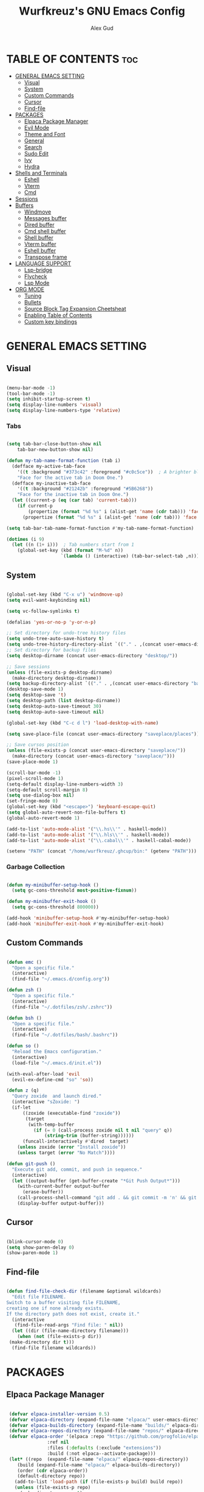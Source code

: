 #+TITLE: Wurfkreuz's GNU Emacs Config
#+AUTHOR: Alex Gud
#+DESCRIPTION: Empty.
#+STARTUP: showeverything ; Wont apply folding
#+OPTIONS: toc:3 ; Table of contents include 3 header levels down

* TABLE OF CONTENTS :toc:
- [[#general-emacs-setting][GENERAL EMACS SETTING]]
  - [[#visual][Visual]]
  - [[#system][System]]
  - [[#custom-commands][Custom Commands]]
  - [[#cursor][Cursor]]
  - [[#find-file][Find-file]]
- [[#packages][PACKAGES]]
  - [[#elpaca-package-manager][Elpaca Package Manager]]
  - [[#evil-mode][Evil Mode]]
  - [[#theme-and-font][Theme and Font]]
  - [[#general][General]]
  - [[#search][Search]]
  - [[#sudo-edit][Sudo Edit]]
  - [[#ivy][Ivy]]
  - [[#hydra][Hydra]]
- [[#shells-and-terminals][Shells and Terminals]]
  - [[#eshell][Eshell]]
  - [[#vterm][Vterm]]
  - [[#cmd][Cmd]]
- [[#sessions][Sessions]]
- [[#buffers][Buffers]]
  - [[#windmove][Windmove]]
  - [[#messages-buffer][Messages buffer]]
  - [[#dired-buffer][Dired buffer]]
  - [[#cmd-shell-buffer][Cmd shell buffer]]
  - [[#shell-buffer][Shell buffer]]
  - [[#vterm-buffer][Vterm buffer]]
  - [[#eshell-buffer][Eshell buffer]]
  - [[#transpose-frame][Transpose frame]]
- [[#language-support][LANGUAGE SUPPORT]]
  - [[#lsp-bridge][Lsp-bridge]]
  - [[#flycheck][Flycheck]]
  - [[#lsp-mode][Lsp Mode]]
- [[#org-mode][ORG MODE]]
  - [[#tuning][Tuning]]
  - [[#bullets][Bullets]]
  - [[#source-block-tag-expansion-cheetsheat][Source Block Tag Expansion Cheetsheat]]
  - [[#enabling-table-of-contents][Enabling Table of Contents]]
  - [[#custom-key-bindings][Custom key bindings]]

* GENERAL EMACS SETTING
** Visual

#+begin_src emacs-lisp

  (menu-bar-mode -1)
  (tool-bar-mode -1)
  (setq inhibit-startup-screen t)
  (setq display-line-numbers 'visual)
  (setq display-line-numbers-type 'relative)

#+end_src

*** Tabs

#+begin_src emacs-lisp

  (setq tab-bar-close-button-show nil
      tab-bar-new-button-show nil)

  (defun my-tab-name-format-function (tab i)
    (defface my-active-tab-face
      '((t :background "#373c42" :foreground "#c0c5ce"))  ; A brighter blue for the background
      "Face for the active tab in Doom One.")
    (defface my-inactive-tab-face
      '((t :background "#21242b" :foreground "#5B6268"))
      "Face for the inactive tab in Doom One.")
    (let ((current-p (eq (car tab) 'current-tab)))
      (if current-p
          (propertize (format "%d %s" i (alist-get 'name (cdr tab))) 'face 'my-active-tab-face)
        (propertize (format "%d %s" i (alist-get 'name (cdr tab))) 'face 'my-inactive-tab-face))))

  (setq tab-bar-tab-name-format-function #'my-tab-name-format-function)

  (dotimes (i 9)
    (let ((n (1+ i)))  ; Tab numbers start from 1
      (global-set-key (kbd (format "M-%d" n))
                      `(lambda () (interactive) (tab-bar-select-tab ,n)))))

#+end_src

** System

#+begin_src emacs-lisp

  (global-set-key (kbd "C-x u") 'windmove-up)
  (setq evil-want-keybinding nil)

  (setq vc-follow-symlinks t)

  (defalias 'yes-or-no-p 'y-or-n-p)

  ;; Set directory for undo-tree history files
  (setq undo-tree-auto-save-history t)
  (setq undo-tree-history-directory-alist `(("." . ,(concat user-emacs-directory "undo-tree-history"))))
  ;; Set directory for backup files
  (setq desktop-dirname (concat user-emacs-directory "desktop/"))

  ;; Save sessions
  (unless (file-exists-p desktop-dirname)
    (make-directory desktop-dirname))
  (setq backup-directory-alist `(("." . ,(concat user-emacs-directory "backups"))))
  (desktop-save-mode 1)
  (setq desktop-save 't)
  (setq desktop-path (list desktop-dirname))
  (setq desktop-auto-save-timeout 30)
  (setq desktop-auto-save-timeout nil)

  (global-set-key (kbd "C-c d l") 'load-desktop-with-name)

  (setq save-place-file (concat user-emacs-directory "saveplace/places"))

  ;; Save cursos position
  (unless (file-exists-p (concat user-emacs-directory "saveplace/"))
    (make-directory (concat user-emacs-directory "saveplace/")))
  (save-place-mode 1)

  (scroll-bar-mode -1)
  (pixel-scroll-mode 1)
  (setq-default display-line-numbers-width 3)
  (setq-default scroll-margin 8)
  (setq use-dialog-box nil)
  (set-fringe-mode 0)
  (global-set-key (kbd "<escape>") 'keyboard-escape-quit)
  (setq global-auto-revert-non-file-buffers t)
  (global-auto-revert-mode 1)

  (add-to-list 'auto-mode-alist '("\\.hs\\'" . haskell-mode))
  (add-to-list 'auto-mode-alist '("\\.hls\\'" . haskell-mode))
  (add-to-list 'auto-mode-alist '("\\.cabal\\'" . haskell-cabal-mode))

  (setenv "PATH" (concat "/home/wurfkreuz/.ghcup/bin:" (getenv "PATH")))

#+end_src

*** Garbage Collection

 #+begin_src emacs-lisp

   (defun my-minibuffer-setup-hook ()
     (setq gc-cons-threshold most-positive-fixnum))

   (defun my-minibuffer-exit-hook ()
     (setq gc-cons-threshold 800000))

   (add-hook 'minibuffer-setup-hook #'my-minibuffer-setup-hook)
   (add-hook 'minibuffer-exit-hook #'my-minibuffer-exit-hook)

 #+end_src

** Custom Commands

 #+begin_src emacs-lisp

   (defun emc ()
     "Open a specific file."
     (interactive)
     (find-file "~/.emacs.d/config.org"))

   (defun zsh ()
     "Open a specific file."
     (interactive)
     (find-file "~/.dotfiles/zsh/.zshrc"))

   (defun bsh ()
     "Open a specific file."
     (interactive)
     (find-file "~/.dotfiles/bash/.bashrc"))

   (defun so ()
     "Reload the Emacs configuration."
     (interactive)
     (load-file "~/.emacs.d/init.el"))

   (with-eval-after-load 'evil
     (evil-ex-define-cmd "so" 'so))

   (defun z (q)
     "Query zoxide  and launch dired."
     (interactive "sZoxide: ")
     (if-let
         ((zoxide (executable-find "zoxide"))
          (target
           (with-temp-buffer
             (if (= 0 (call-process zoxide nil t nil "query" q))
                 (string-trim (buffer-string))))))
         (funcall-interactively #'dired  target)
       (unless zoxide (error "Install zoxide"))
       (unless target (error "No Match"))))
 
   (defun git-push ()
     "Execute git add, commit, and push in sequence."
     (interactive)
     (let ((output-buffer (get-buffer-create "*Git Push Output*")))
       (with-current-buffer output-buffer
         (erase-buffer))
       (call-process-shell-command "git add . && git commit -m 'n' && git push" nil output-buffer)
       (display-buffer output-buffer)))

 #+end_src

** Cursor

 #+begin_src emacs-lisp

   (blink-cursor-mode 0)
   (setq show-paren-delay 0)
   (show-paren-mode 1)

 #+end_src

** Find-file

 #+begin_src emacs-lisp

   (defun find-file-check-dir (filename &optional wildcards)
     "Edit file FILENAME.
   Switch to a buffer visiting file FILENAME,
   creating one if none already exists.
   If the directory path does not exist, create it."
     (interactive
      (find-file-read-args "Find file: " nil))
     (let ((dir (file-name-directory filename)))
       (when (not (file-exists-p dir))
 	(make-directory dir t)))
     (find-file filename wildcards))

 #+end_src

* PACKAGES
** Elpaca Package Manager

 #+begin_src emacs-lisp

    (defvar elpaca-installer-version 0.5)
    (defvar elpaca-directory (expand-file-name "elpaca/" user-emacs-directory))
    (defvar elpaca-builds-directory (expand-file-name "builds/" elpaca-directory))
    (defvar elpaca-repos-directory (expand-file-name "repos/" elpaca-directory))
    (defvar elpaca-order '(elpaca :repo "https://github.com/progfolio/elpaca.git"
 				  :ref nil
 				  :files (:defaults (:exclude "extensions"))
 				  :build (:not elpaca--activate-package)))
    (let* ((repo  (expand-file-name "elpaca/" elpaca-repos-directory))
 	   (build (expand-file-name "elpaca/" elpaca-builds-directory))
 	   (order (cdr elpaca-order))
 	   (default-directory repo))
      (add-to-list 'load-path (if (file-exists-p build) build repo))
      (unless (file-exists-p repo)
        (make-directory repo t)
        (when (< emacs-major-version 28) (require 'subr-x))
        (condition-case-unless-debug err
 	    (if-let ((buffer (pop-to-buffer-same-window "*elpaca-bootstrap*"))
 		     ((zerop (call-process "git" nil buffer t "clone"
 					   (plist-get order :repo) repo)))
 		     ((zerop (call-process "git" nil buffer t "checkout"
 					   (or (plist-get order :ref) "--"))))
 		     (emacs (concat invocation-directory invocation-name))
 		     ((zerop (call-process emacs nil buffer nil "-Q" "-L" "." "--batch"
 					   "--eval" "(byte-recompile-directory \".\" 0 'force)")))
 		     ((require 'elpaca))
 		     ((elpaca-generate-autoloads "elpaca" repo)))
 		(kill-buffer buffer)
 	      (error "%s" (with-current-buffer buffer (buffer-string))))
 	  ((error) (warn "%s" err) (delete-directory repo 'recursive))))
      (unless (require 'elpaca-autoloads nil t)
        (require 'elpaca)
        (elpaca-generate-autoloads "elpaca" repo)
        (load "./elpaca-autoloads")))
    (add-hook 'after-init-hook #'elpaca-process-queues)
    (elpaca `(,@elpaca-order))
      ;; Install use-package support
   (elpaca elpaca-use-package
     ;; Enable :elpaca use-package keyword.
     (elpaca-use-package-mode)
     ;; Assume :elpaca t unless otherwise specified.
     (setq elpaca-use-package-by-default t))

   ;; Block until current queue processed.
   (elpaca-wait)
    (setq package-enable-at-startup nil)

 #+end_src

** Evil Mode

 #+begin_src emacs-lisp

   (use-package undo-tree
     :config
     (global-undo-tree-mode))

   (use-package evil
     :init
     (setq evil-want-C-u-scroll t
           evil-want-C-i-jump nil
           evil-want-integration t)
     :config
     (evil-mode 1)
     (setq evil-shift-width 2)
     (add-hook 'evil-mode-hook 'undo-tree-mode))


   (setq evil-undo-system 'undo-tree)

   (use-package evil-commentary
     :config
     (evil-commentary-mode))

   (use-package evil-collection
     :after evil
     :init ;;    (setq evil-want-keybinding nil)
     :config
     (setq evil-collection-mode-list '(dashboard eshell dired ibuffer vterm))
     (evil-collection-init))

   (use-package evil-org
     :after org
     :config 
     (require 'evil-org-agenda)
     (evil-org-agenda-set-keys)
     (add-hook 'org-mode-hook 'evil-org-mode)
     (add-hook 'evil-org-mode-hook
               (lambda ()
                 (evil-org-set-key-theme)))
     :ensure nil)


   (add-hook 'text-mode-hook 'display-line-numbers-mode)
   (add-hook 'prog-mode-hook 'display-line-numbers-mode)

   ;; (global-set-key (kbd "C-x f") 'find-file)

 #+end_src

*** Custom keybindings

 #+begin_src emacs-lisp

   (with-eval-after-load 'evil
     (define-key evil-insert-state-map (kbd "C-S-v") 'yank)
     (define-key evil-visual-state-map (kbd "{") 'evil-backward-paragraph)
     (define-key evil-visual-state-map (kbd "}") 'evil-forward-paragraph)
     (define-key evil-insert-state-map (kbd "M-f") 'evil-forward-word-begin)
     (define-key evil-insert-state-map (kbd "M-b") 'evil-backward-word-begin)
   
     (define-key evil-normal-state-map (kbd "gq") 'FormatToThreshold)
     (define-key evil-visual-state-map (kbd "gq") 'FormatToThreshold))


 #+end_src

** Theme and Font

 #+begin_src emacs-lisp

   (add-to-list 'custom-theme-load-path (expand-file-name "themes" user-emacs-directory))
   (put 'eval 'safe-local-variable #'identity)
   (load-theme 'rose-pine t)

   ;; (use-package gruvbox-theme
   ;;   :config
   ;;   (load-theme 'gruvbox t))

   ;; (use-package doom-themes
   ;;   :ensure t
   ;;   :config
   ;;   (setq doom-themes-enable-bold t    ; if nil, bold is universally disabled
   ;;         doom-themes-enable-italic nil) ; if nil, italics is universally disabled
   ;;   (load-theme 'doom-one t)
   ;;   ;Corrects (and improves) org-mode's native fontification.
   ;;   (doom-themes-org-config))

   (when (member "Noto Sans Mono" (font-family-list))
     (set-face-attribute 'default nil :font "Noto Sans Mono-12:weight=medium")
     )

 #+end_src

*** Icons

 #+begin_src emacs-lisp

    (use-package all-the-icons
      :ensure t
      :if (display-graphic-p))

    (use-package all-the-icons-dired
      :hook (dired-mode . (lambda () (all-the-icons-dired-mode t))))

 #+end_src

** General

 #+begin_src emacs-lisp

   (use-package general
     :config
     (general-evil-setup)

   ;; "C-M-j" 'counsel-switch-buffer

   ;; set up 'SPC' as the global leader key
   (general-create-definer w/leader-keys
     :states '(normal insert visual emacs)
     :keymaps 'override
     :prefix "SPC" ;; set leader
     :global-prefix "M-SPC") ;; access leader in insert mode

   (w/leader-keys

     ;; Fuzzy finder
     "fr" '(counsel-recentf :wk "Find recent files")
     "fd" '(counsel-find-file-check-dir :wk "Find file modified")
     "fe" '(OpenDiredBufferInCurrentWindow :wk "Open a full screen dired buffer in a current window")
     "ff" '(projectile-find-file :wk "Find file fuzzy finder with a git directory as an anchor")

     ;; Session management
     "ss" '(save-current-desktop-session :wk "Save the current desktop session into its corresponding directory")
     "sd" '(delete-desktop-session :wk "Delete selected session")
     "sl" '(load-desktop-with-name :wk "Load a desktop session by name, chosen from available sessions")

     ;; Tab management
     "tn" '(tab-bar-new-tab :wk "Create a new tab")
     "tc" '(tab-bar-close-tab :wk "Close a tab")
     "tr" '(tab-bar-rename-tab :wk "Rename a tab")

     "w"  'hydra-window-size/body 

     ;; Window swapping
     "bk" '(buf-move-up :wk "Swap with buffer above")
     "bj" '(buf-move-down :wk "Swap with buffer below")
     "bh" '(buf-move-left :wk "Swap with buffer left")
     "bl" '(buf-move-right :wk "Swap with buffer right")

     "mm" '(open-messages-buffer-in-split :wk "Open the *Messages buffer")

     "xx" '(kill-buffer-and-window :wk "Close buffer with its window")

     "pp" '(git-push :wk "Activate an elisp copy of the git push alias")

     "cc" '(RunCmdShellCommand :wk "Run CMD command")
     "ch" '(my-hoogle-search :wk "Hoogle search prompt in the shell cmd")

     ;; "ts" '(SpawnShellSplitBelow :wk "Spawn shell below")

     "zz" '(z :wk "Call zoxide prompt")

     "vv" '(OpenVtermBelow :wk "Toggle vterm")

     "dd" '(OpenDiredBufferInSplit :wk "Open Dired buffer in split")

     "ld" '(lsp-find-definition :wk "Open diagnostic list in a separate split")
     ;; "lk" '(lsp-describe-thing-at-point :wk "Open a hover window")
     "lk" '(lsp-ui-doc-show :wk "Show hover documentation")
     ;; "ld" '(lsp-bridge-diagnostic-list :wk "Open diagnostic list in a separate split")
     ;; "lk" '(lsp-bridge-popup-documentation :wk "Open a hover window")

     "ee" '(SpawnEshellSplitBelow :wk "Create a new lessend eshell window under a current one")
     "es" '(eshell :wk "Eshell")

     ;; Evaluation
     "e" '(:ignore t :wk "Evaluate/Eshell")
     "eb" '(eval-buffer :wk "Evaluate elisp in buffer")
     "ed" '(eval-defun :wk "Evaluate defun containing or after point")
     "ex" '(eval-expression :wk "Evaluate and elisp expression")
     "el" '(eval-last-sexp :wk "Evaluate elisp expression before point")
     "er" '(eval-region :wk "Evaluate elisp in region")
     "es" '(counsel-esh-history :wk "Eshell history")

         )
   )

 #+end_src

** Search

 #+begin_src emacs-lisp

    (use-package rg
     :ensure t
     :config
     (rg-enable-default-bindings))
  
 #+end_src

** Sudo Edit

 #+begin_src emacs-lisp

   (use-package sudo-edit
     :config
       (w/leader-keys
 	"fs" '(sudo-edit-find-file :wk "Sudo find file")
 	"fS" '(sudo-edit :wk "Sudo edit file")))

 #+end_src

** Ivy

 #+begin_src emacs-lisp

   (use-package projectile
     :config
     (projectile-mode +1))

   (use-package counsel
     :after ivy
     :config 
     (counsel-mode))

   (use-package ivy
     :bind
     ;; ivy-resume resumes the last Ivy-based completion.
     (("C-c C-r" . ivy-resume)
      ("C-x B" . ivy-switch-buffer-other-window))
     :custom
     (setq ivy-use-virtual-buffers t)
     (setq ivy-count-format "(%d/%d) ")
     (setq enable-recursive-minibuffers t)
     :config
     (ivy-mode))

   (use-package all-the-icons-ivy-rich
     :ensure t
     :init
     (all-the-icons-ivy-rich-mode 1))

   (use-package ivy-rich
     :after ivy
     :ensure t
     :init (ivy-rich-mode 1) ;; this gets us descriptions in M-x.
     :custom
     (ivy-virtual-abbreviate 'full
                             ivy-rich-switch-buffer-align-virtual-buffer t
                             ivy-rich-path-style 'abbrev))
     ;; :config
     ;; (ivy-set-display-transformer 'ivy-switch-buffer
     ;;                              'ivy-rich-switch-buffer-transformer))

   (defun counsel-find-file-check-dir ()
     "Like `counsel-find-file', but use `find-file-check-dir' instead of `find-file'."
     (interactive)
     (ivy-read "Find file: " #'read-file-name-internal
               :matcher #'counsel--find-file-matcher
               :action #'find-file-check-dir
               :preselect (or (buffer-file-name)
                             (expand-file-name default-directory))
               :require-match 'confirm-after-completion
               :history 'file-name-history
               :keymap counsel-find-file-map
               :caller 'counsel-find-file))

   (global-set-key (kbd "C-x f") 'counsel-find-file-check-dir)

 #+end_src

** Hydra

 #+begin_src emacs-lisp

   ;; (use-package hydra
   ;;   :config
   ;;   (defhydra hydra-window-size (:color red)
   ;;     "window size"
   ;;     ("h" (lambda () (interactive) (shrink-window-horizontally 5)) "shrink horizontally")
   ;;     ("l" (lambda () (interactive) (enlarge-window-horizontally 5)) "enlarge horizontally")
   ;;     ("k" (lambda () (interactive) (shrink-window 3)) "shrink vertically")
   ;;     ("j" (lambda () (interactive) (enlarge-window 3)) "enlarge vertically")
   ;;     ("t" transpose-frame "transpose windows")
   ;;     ("q" nil "quit")))

   (defun my-enlarge-window-horizontally ()
     "Enlarge the current window horizontally in a more intuitive way."
     (interactive)
     (if (window-at-side-p (selected-window) 'right)
         (shrink-window-horizontally 5)
       (enlarge-window-horizontally 5)))

   (defun my-shrink-window-horizontally ()
     "Shrink the current window horizontally in a more intuitive way."
     (interactive)
     (if (window-at-side-p (selected-window) 'right)
         (enlarge-window-horizontally 5)
       (shrink-window-horizontally 5)))
 
   (use-package hydra
     :config
     (defhydra hydra-window-size (:color red)
       "window size"
       ("h" my-shrink-window-horizontally "shrink horizontally")
       ("l" my-enlarge-window-horizontally "enlarge horizontally")
       ("k" (lambda () (interactive) (shrink-window 3)) "shrink vertically")
       ("j" (lambda () (interactive) (enlarge-window 3)) "enlarge vertically")
       ("t" transpose-frame "transpose windows")
       ("q" nil "quit")))

 #+end_src

* Shells and Terminals
** Eshell

 #+begin_src emacs-lisp

   (use-package eshell-syntax-highlighting
     :after esh-mode
     :config
     (eshell-syntax-highlighting-global-mode +1))

   ;; eshell-syntax-highlighting -- adds fish/zsh-like syntax highlighting.
   ;; eshell-rc-script -- your profile for eshell; like a bashrc for eshell.
   ;; eshell-aliases-file -- sets an aliases file for the eshell.

   (setq eshell-rc-script (concat user-emacs-directory "eshell/eshelrc")
         eshell-aliases-file (concat user-emacs-directory "eshell/aliases")
         eshell-history-size 5000
         eshell-buffer-maximum-lines 5000
         eshell-hist-ignoredups t
         eshell-scroll-to-bottom-on-input t
         eshell-destroy-buffer-when-process-dies t
         eshell-visual-commands'("bash" "fish" "htop" "ssh" "top" "zsh"))

   (add-hook 'eshell-mode-hook
           (lambda ()
             (setq-local scroll-margin 0)))

   (defun eshell-insert-last-argument ()
     "Insert the last argument of the previous command."
     (interactive)
     (let* ((last-command (eshell-previous-input-string 0))
           (args (split-string-and-unquote last-command))
           (last-arg (car (last args))))
       (when last-arg
         (insert last-arg))))

   (defun setup-eshell-keys ()
     (define-key eshell-mode-map (kbd "M-.") 'eshell-insert-last-argument))

   (add-hook 'eshell-mode-hook 'setup-eshell-keys)

 #+end_src

** Vterm

 #+begin_src emacs-lisp

   (use-package vterm
     :ensure t
     :config
     ;; (add-hook 'vterm-mode-hook #'evil-insert-state)
     ;; (add-hook 'vterm-mode-hook (lambda () (setq evil-default-state 'emacs)))
     (setq vterm-shell "/bin/bash")
     :bind (:map vterm-mode-map
                 ("M-e" . (lambda ()
                            (interactive)
                            (if (bound-and-true-p evil-local-mode)
                                (evil-local-mode -1)
                              (evil-local-mode 1))))))

 #+end_src

** Cmd

 #+begin_src emacs-lisp

   (defun my-hoogle-search (query)
     "Search Hoogle for QUERY."
     (interactive "sHoogle search: ") ; Prompt for the search term
     (shell-command (concat "hoogle search " (shell-quote-argument query))))

 #+end_src

* Sessions

 #+begin_src emacs-lisp

(defvar current-desktop-session-name nil
  "The name of the currently loaded desktop session.")

(defvar desktop-autosave-timer nil
  "Timer object for desktop autosave, to avoid multiple timers running.")

(defun save-eshell-buffer (desktop-dirname)
  ;; Save the current working directory.
  default-directory)

(defun restore-eshell-buffer (_file-name buffer-name misc)
  "MISC is the value returned by `save-eshell-buffer'.
_FILE-NAME is nil."
  (let ((default-directory misc))
    ;; Create an eshell buffer named BUFFER-NAME in directory MISC.
    (eshell buffer-name)))

;; Save all eshell-mode buffers.
(add-hook 'eshell-mode-hook
          (lambda ()
            (setq-local desktop-save-buffer #'save-eshell-buffer)))

;; Restore all eshell-mode buffers.
(add-to-list 'desktop-buffer-mode-handlers '(eshell-mode . restore-eshell-buffer))

(defun save-current-desktop-session ()
  "Save the current desktop session using the current session name.
If no session is loaded, prompt to create a new one."
  (interactive)
  (if current-desktop-session-name
      (let ((desktop-dir (concat user-emacs-directory "desktop/" current-desktop-session-name "/")))
        (unless (file-exists-p desktop-dir)
          (make-directory desktop-dir))
        (desktop-save desktop-dir))
    ;; No session is loaded, prompt to create a new one
    (let ((new-session-name (read-string "Enter new session name: ")))
      (unless (string-empty-p new-session-name)
        (let ((new-desktop-dir (concat user-emacs-directory "desktop/" new-session-name "/")))
          (make-directory new-desktop-dir t)
          (setq current-desktop-session-name new-session-name)
          (desktop-save new-desktop-dir))))))

(defun load-desktop-with-name ()
  "Load a desktop session by name, chosen from available sessions."
  (interactive)
  (when current-desktop-session-name
    ;; Save the current session before loading a new one, but only if a session is already loaded.
    (save-current-desktop-session))
  (let* ((desktop-dir (concat user-emacs-directory "desktop/"))
         (session-dirs (directory-files desktop-dir nil "^[^.]"))  ; List directories excluding hidden ones
         (session-name (completing-read "Choose desktop session: " session-dirs nil t)))
    (setq current-desktop-session-name session-name)  ; Save the session name globally
    (desktop-change-dir (concat desktop-dir session-name "/"))
    ;; Set up the autosave timer when a new session is loaded
    (when desktop-autosave-timer
      (cancel-timer desktop-autosave-timer))
    (setq desktop-autosave-timer (run-with-timer 0 30 'save-current-desktop-session))))

;; Disable the default desktop save mode
(desktop-save-mode 0)

(defun delete-desktop-session ()
  "Delete a desktop session by name, chosen from available sessions."
  (interactive)
  (let* ((desktop-dir (concat user-emacs-directory "desktop/"))
         (session-dirs (directory-files desktop-dir nil "^[^.]"))  ; List directories excluding hidden ones
         (session-name (completing-read "Choose desktop session to delete: " session-dirs nil t)))
    (when (yes-or-no-p (format "Are you sure you want to delete the '%s' session? " session-name))
      (let ((session-path (concat desktop-dir session-name)))
        (if (file-directory-p session-path)
            (progn
              (delete-directory session-path t)  ; 't' for recursive delete
              (message "Deleted desktop session '%s'." session-name))
          (message "No such desktop session '%s'." session-name))))))

 #+end_src

* Buffers
** Windmove

 #+begin_src emacs-lisp

   (require 'windmove)

   ;;;###autoload
   (defun buf-move-up ()
   "Swap the current buffer and the buffer above the split.
   If there is no split, ie now window above the current one, an
   error is signaled."
     ;;  "Switches between the current buffer, and the buffer above the
     ;;  split, if possible."
     (interactive)
     (let* ((other-win (windmove-find-other-window 'up))
 	   (buf-this-buf (window-buffer (selected-window))))
       (if (null other-win)
 	  (error "No window above this one")
 	;; swap top with this one
 	(set-window-buffer (selected-window) (window-buffer other-win))
 	;; move this one to top
 	(set-window-buffer other-win buf-this-buf)
 	(select-window other-win))))

   ;;;###autoload
   (defun buf-move-down ()
   "Swap the current buffer and the buffer under the split.
   If there is no split, ie now window under the current one, an
   error is signaled."
     (interactive)
     (let* ((other-win (windmove-find-other-window 'down))
 	   (buf-this-buf (window-buffer (selected-window))))
       (if (or (null other-win) 
 	      (string-match "^ \\*Minibuf" (buffer-name (window-buffer other-win))))
 	  (error "No window under this one")
 	;; swap top with this one
 	(set-window-buffer (selected-window) (window-buffer other-win))
 	;; move this one to top
 	(set-window-buffer other-win buf-this-buf)
 	(select-window other-win))))

   ;;;###autoload
   (defun buf-move-left ()
   "Swap the current buffer and the buffer on the left of the split.
   If there is no split, ie now window on the left of the current
   one, an error is signaled."
     (interactive)
     (let* ((other-win (windmove-find-other-window 'left))
 	   (buf-this-buf (window-buffer (selected-window))))
       (if (null other-win)
 	  (error "No left split")
 	;; swap top with this one
 	(set-window-buffer (selected-window) (window-buffer other-win))
 	;; move this one to top
 	(set-window-buffer other-win buf-this-buf)
 	(select-window other-win))))

   ;;;###autoload
   (defun buf-move-right ()
   "Swap the current buffer and the buffer on the right of the split.
   If there is no split, ie now window on the right of the current
   one, an error is signaled."
     (interactive)
     (let* ((other-win (windmove-find-other-window 'right))
 	   (buf-this-buf (window-buffer (selected-window))))
       (if (null other-win)
 	  (error "No right split")
 	;; swap top with this one
 	(set-window-buffer (selected-window) (window-buffer other-win))
 	;; move this one to top
 	(set-window-buffer other-win buf-this-buf)
 	(select-window other-win))))

 #+end_src

** Messages buffer

 #+begin_src emacs-lisp

   (defun open-messages-buffer-in-split ()
     (interactive)
     (split-window-horizontally)
     (other-window 1)
     (switch-to-buffer "*Messages*"))

 #+end_src

** Dired buffer

 #+begin_src emacs-lisp

   (defun OpenDiredBufferInSplit ()
     "Open a Dired buffer in a vertical split on the right, showing the directory of the current buffer."
     (interactive)
     (let ((current-dir (file-name-directory (or (buffer-file-name) default-directory))))
       (split-window-right)
       (windmove-right)
       (dired current-dir)))

   (defun OpenDiredBufferInCurrentWindow ()
     "Open a Dired buffer in the current window, showing the directory of the current buffer."
     (interactive)
     (let ((current-dir (file-name-directory (or (buffer-file-name) default-directory))))
       (dired current-dir)))

 #+end_src

** Cmd shell buffer

 #+begin_src emacs-lisp

   (defun RunCmdShellCommand ()
     "Prompt for and run a CMD shell command."
     (interactive)
     (let ((cmd (read-shell-command "Run CMD command: ")))
       (shell-command cmd)))

 #+end_src

** Shell buffer

 #+begin_src emacs-lisp

   (defun my-shell-mode-hook ()
     (setq-local scroll-margin 0))

   (add-hook 'shell-mode-hook 'my-shell-mode-hook)
 
   (setq explicit-shell-file-name "/usr/bin/bash")  ; your shell path here
   (setq explicit-bash-args '("--login" "-i"))

   (add-hook 'shell-mode-hook 'ShellModeSetup)

   (defun SpawnShellSplitBelow ()
     "Open a shell in a small split below."
     (interactive)
     (split-window-below -10)
     (other-window 1)
     (shell))

 #+end_src

** Vterm buffer

 #+begin_src emacs-lisp

   (defun OpenVtermBelow ()
     "Open a `vterm' buffer in a new window below the current one."
     (interactive)
     (let ((buf (generate-new-buffer "*vterm*"))
           (cur-window (selected-window)))
       (save-excursion
         (select-window cur-window)
         (split-window-below)
         (windmove-down)
         (switch-to-buffer buf)
         (vterm)
         (shrink-window 10)
         (if (bound-and-true-p evil-local-mode)
             (evil-local-mode -1)
           (evil-local-mode 1)))))

 #+end_src

** Eshell buffer

 #+begin_src emacs-lisp

   (defun SpawnEshellSplitBelow ()
     "Open a shell in a small split below."
     (interactive)
     (split-window-below -10)
     (other-window 1)
     (eshell))
 
 #+end_src

** Transpose frame

 #+begin_src emacs-lisp

   (use-package transpose-frame)
 
 #+end_src

* LANGUAGE SUPPORT

 #+begin_src emacs-lisp

   ;; (use-package haskell-mode)
   ;; (use-package lua-mode)
   ;; (use-package go-mode)
   ;; (use-package markdown-mode
   ;;   :ensure t
   ;;   :mode ("README\\.md\\'" . gfm-mode)
   ;;   :init (setq markdown-command "multimarkdown")
   ;;   :bind (:map markdown-mode-map
   ;;         ("C-c C-e" . markdown-do)))

 #+end_src

** Lsp-bridge

 #+begin_src emacs-lisp

   ;; (use-package yasnippet
   ;;   :config
   ;;   (yas-global-mode 1))

   ;; (use-package lsp-bridge
   ;;   :elpaca '(lsp-bridge :type git :host github :repo "manateelazycat/lsp-bridge"
   ;;             :files (:defaults "*.el" "*.py" "acm" "core" "langserver" "multiserver" "resources")
   ;;             :build (:not compile))
   ;;   :init
   ;;   (global-lsp-bridge-mode)
   ;;   :config
   ;;   (setq lsp-bridge-complete-manually t)
   ;;   (setq lsp-bridge-enable-log t)
   ;;   (setq lsp-bridge-enable-auto-format-code t)
   ;;   (global-set-key (kbd "C-x C-o") 'lsp-bridge-popup-complete-menu))

 #+end_src

** Flycheck

 #+begin_src emacs-lisp

   (use-package flycheck
     :init
     (add-hook 'after-init-hook #'global-flycheck-mode))
     ;; :config
     ;; (add-hook 'flycheck-mode-hook #'flycheck-inline-mode))

 #+end_src

** Lsp Mode

 #+begin_src emacs-lisp

   (use-package lsp-mode
       :ensure t
       :commands lsp
       :config 
       (add-hook 'haskell-mode-hook #'lsp))
       (setq lsp-idle-delay 0.1)
       (setq lsp-enable-symbol-highlighting nil)

   (use-package lsp-ui
     :after lsp-mode
     :commands lsp-ui-mode
     :custom
     (lsp-ui-doc-position 'bottom) ;; Set the position of the lsp-ui-doc to bottom
     (lsp-ui-doc-alignment 'window) ;; Align the doc to the window
     :hook (lsp-mode . lsp-ui-mode))

   (defun my/lsp-ui-doc-hide ()
     (unless (eq this-command 'lsp-ui-doc-focus-frame)
       (lsp-ui-doc-hide)))

   (add-hook 'pre-command-hook 'my/lsp-ui-doc-hide)

   (use-package lsp-haskell
       :ensure t
       :init
       (setq lsp-haskell-server-path "haskell-language-server-wrapper")
       :after lsp
       :config
       ;; (setq lsp-haskell-check-parents 'AlwaysCheck)
   )

     ;;   (use-package corfu
     ;;       :ensure t
     ;;       :bind (("C-." . corfu-next)
     ;;              ("C-," . corfu-prev)))

 #+end_src

* ORG MODE
** Tuning

 #+begin_src emacs-lisp

   ;; (electric-indent-mode -1)
   (require 'org-tempo)

   (add-to-list 'org-structure-template-alist '("se" . "src emacs-lisp"))

 #+end_src

** Bullets

 #+begin_src emacs-lisp

   (add-hook 'org-mode-hook 'org-indent-mode)
   (use-package org-bullets)
   (add-hook 'org-mode-hook (lambda () (org-bullets-mode 1)))

 #+end_src

** Source Block Tag Expansion Cheetsheat

    | Name | Description |
    |------+-------------|
    | se   | lisp        |
    |------+-------------|
    |      |             |

  
** Enabling Table of Contents

 #+begin_src emacs-lisp

    (use-package toc-org
        :commands toc-org-enable
        :init (add-hook 'org-mode-hook 'toc-org-enable))

 #+end_src

** Custom key bindings

 #+begin_src emacs-lisp

   (defun org-insert-row-with-floor ()
     "Insert a new row with a 'floor' above in an Org mode table."
     (interactive)
     (org-table-next-field)
     (beginning-of-line)
     (insert "|-")
     (org-table-align)
     (org-return))

   ;; (define-key org-mode-map (kbd "C-c f") 'org-insert-row-with-floor)

   (defun FormatToThreshold (char-threshold)
     "Formats the selected text to not exceed CHAR-THRESHOLD characters per line."
     (interactive "nCharacter Threshold: ")
     (let ((start (region-beginning))
           (end (region-end))
           all-text words formatted-text)
       (save-excursion
         (setq all-text (buffer-substring start end))
         (setq words (split-string all-text))
         (let ((current-line "")
               (current-length 0))
           (dolist (word words)
             (if (> (+ current-length (length word) 1) char-threshold)
                 (progn
                   (setq formatted-text (concat formatted-text current-line "\n"))
                   (setq current-line word)
                   (setq current-length (length word)))
               (progn
                 (setq current-line (if (string= "" current-line)
                                       word
                                     (concat current-line " " word)))
                 (setq current-length (+ current-length (length word) 1)))))
           (setq formatted-text (concat formatted-text current-line)))
         (delete-region start end)
         (goto-char start)
         (insert formatted-text))))

 #+end_src
